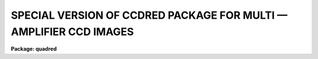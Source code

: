 .. _SPECIAL VERSION OF CCDRED PACKAGE FOR MULTI:

SPECIAL VERSION OF CCDRED PACKAGE FOR MULTI — AMPLIFIER CCD IMAGES
==================================================================

**Package: quadred**

.. raw:: html


